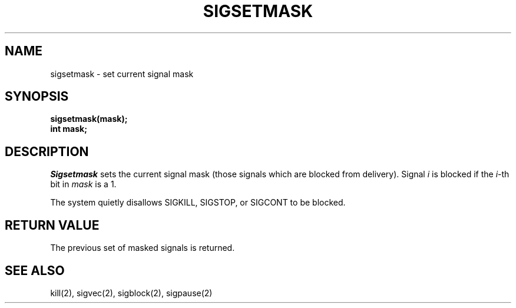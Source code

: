 .\" Copyright (c) 1983 Regents of the University of California.
.\" All rights reserved.  The Berkeley software License Agreement
.\" specifies the terms and conditions for redistribution.
.\"
.\"	@(#)sigsetmask.2	6.1 (Berkeley) %G%
.\"
.TH SIGSETMASK 2 ""
.UC 5
.SH NAME
sigsetmask \- set current signal mask
.SH SYNOPSIS
.nf
.B sigsetmask(mask);
.B int mask;
.SH DESCRIPTION
.I Sigsetmask
sets the current signal mask (those signals
which are blocked from delivery).  Signal
.I i
is blocked if the
.IR i -th
bit in 
.I mask
is a 1.
.PP
The system
quietly disallows SIGKILL, SIGSTOP, or SIGCONT to
be blocked.
.SH "RETURN VALUE
The previous set of masked signals is returned.
.SH "SEE ALSO"
kill(2), sigvec(2), sigblock(2), sigpause(2)
